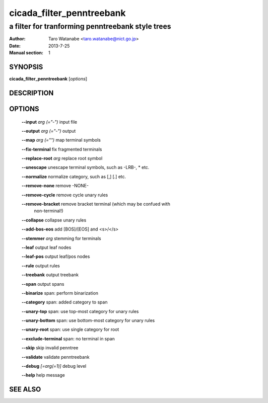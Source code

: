 ===========================
 cicada_filter_penntreebank
===========================

-------------------------------------------------
a filter for tranforming penntreebank style trees
-------------------------------------------------

:Author: Taro Watanabe <taro.watanabe@nict.go.jp>
:Date:   2013-7-25
:Manual section: 1

SYNOPSIS
--------

**cicada_filter_penntreebank** [*options*]

DESCRIPTION
-----------



OPTIONS
-------

  **--input** `arg (="-")`     input file

  **--output** `arg (="-")`    output

  **--map** `arg (="")`        map terminal symbols

  **--fix-terminal** fix fragmented terminals

  **--replace-root** `arg`     replace root symbol

  **--unescape** unescape terminal symbols, such as -LRB-, \* etc.

  **--normalize** normalize category, such as [,] [.] etc.

  **--remove-none** remove -NONE-

  **--remove-cycle** remove cycle unary rules

  **--remove-bracket** remove bracket terminal (which may be confued with 
                        non-terminal!)

  **--collapse** collapse unary rules

  **--add-bos-eos** add [BOS]/[EOS] and <s>/</s>

  **--stemmer** `arg`          stemming for terminals

  **--leaf** output leaf nodes

  **--leaf-pos** output leaf/pos nodes

  **--rule** output rules

  **--treebank** output treebank

  **--span** output spans

  **--binarize** span: perform binarization

  **--category** span: added category to span

  **--unary-top** span: use top-most category for unary rules

  **--unary-bottom** span: use bottom-most category for unary rules

  **--unary-root** span: use single category for root

  **--exclude-terminal** span: no terminal in span

  **--skip** skip invalid penntree

  **--validate** validate penntreebank

  **--debug** `[=arg(=1)]`     debug level

  **--help** help message


SEE ALSO
--------


